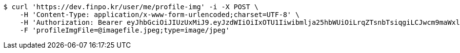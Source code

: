 [source,bash]
----
$ curl 'https://dev.finpo.kr/user/me/profile-img' -i -X POST \
    -H 'Content-Type: application/x-www-form-urlencoded;charset=UTF-8' \
    -H 'Authorization: Bearer eyJhbGciOiJIUzUxMiJ9.eyJzdWIiOiIxOTU1Iiwibmlja25hbWUiOiLrqZTsnbTsiqgiLCJwcm9maWxlSW1nIjoiaHR0cHM6Ly9kZXYuZmlucG8ua3IvdXBsb2FkL3Byb2ZpbGUvMTg1NWI0MzAtODU2ZC00ZTJmLWI4ZjAtNTU0YjY2NjA4Y2ZmLnBuZyIsImRlZmF1bHRSZWdpb24iOnsiaWQiOjE0LCJuYW1lIjoi66eI7Y-sIiwiZGVwdGgiOjIsInBhcmVudCI6eyJpZCI6MCwibmFtZSI6IuyEnOyauCIsImRlcHRoIjoxLCJwYXJlbnQiOm51bGx9fSwib0F1dGhUeXBlIjoiQVBQTEUiLCJhdXRoIjoiUk9MRV9VU0VSIiwiZXhwIjoxNjU1OTk4MDk4fQ.njpu94TDFMFcpqWTQvZ3YBTaX9DSsZpKl38giyk_kliMsVc2eUmtkQYHgDchrfcv3ks0tQKi0R5HkyW7IEnTTQ' \
    -F 'profileImgFile=@imagefile.jpeg;type=image/jpeg'
----